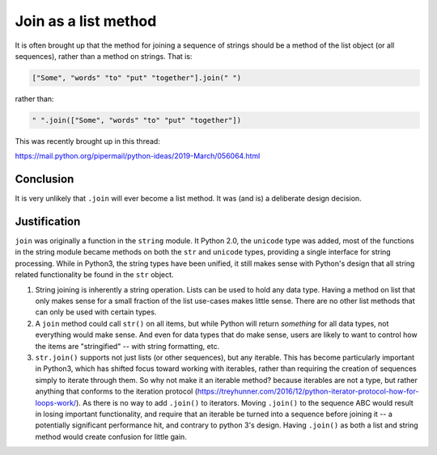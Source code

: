 #####################
Join as a list method
#####################

It is often brought up that the method for joining a sequence of strings should be a method of the list object (or all sequences), rather than a method on strings. That is:

.. code-block:: python

    ["Some", "words" "to" "put" "together"].join(" ")

rather than:

.. code-block:: python

    " ".join(["Some", "words" "to" "put" "together"])

This was recently brought up in this thread:

https://mail.python.org/pipermail/python-ideas/2019-March/056064.html

Conclusion
==========

It is very unlikely that ``.join`` will ever become a list method. It was (and is) a deliberate design decision.

Justification
=============

``join`` was originally a function in the ``string`` module. It Python 2.0, the ``unicode`` type was added, most of the functions in the string module became methods on both the ``str`` and ``unicode`` types, providing a single interface for string processing.
While in Python3, the string types have been unified, it still makes sense with Python's design that all string related functionality be found in the ``str`` object.

1. String joining is inherently a string operation.
   Lists can be used to hold any data type. Having a method on list that only makes sense for a small fraction of the list use-cases makes little sense.
   There are no other list methods that can only be used with certain types.

2. A ``join`` method could call ``str()`` on all items, but while Python will return *something* for all data types, not everything would make sense.
   And even for data types that do make sense, users are likely to want to control how the items are "stringified" -- with string formatting, etc.

3. ``str.join()`` supports not just lists (or other sequences), but any iterable.
   This has become particularly important in Python3, which has shifted focus toward working with iterables, rather than requiring the creation of sequences simply to iterate through them.
   So why not make it an iterable method? because iterables are not a type, but rather anything that conforms to the iteration protocol
   (https://treyhunner.com/2016/12/python-iterator-protocol-how-for-loops-work/).
   As there is no way to add ``.join()`` to iterators. Moving ``.join()`` to the sequence ABC would result in losing important functionality, and require that an iterable be turned into a sequence before joining it -- a potentially significant performance hit, and contrary to python 3's design.
   Having ``.join()`` as both a list and string method would create confusion for little gain.









